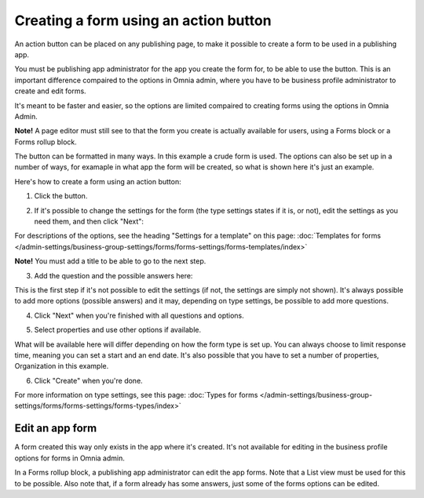 Creating a form using an action button
========================================================

An action button can be placed on any publishing page, to make it possible to create a form to be used in a publishing app.

You must be publishing app administrator for the app you create the form for, to be able to use the button. This is an important difference compaired to the options in Omnia admin, where you have to be business profile administrator to create and edit forms.

It's meant to be faster and easier, so the options are limited compaired to creating forms using the options in Omnia Admin. 

**Note!** A page editor must still see to that the form you create is actually available for users, using a Forms block or a Forms rollup block.

The button can be formatted in many ways. In this example a crude form is used. The options can also be set up in a number of ways, for examaple in what app the form will be created, so what is shown here it's just an example.

Here's how to create a form using an action button:

1. Click the button.

.. image:: form-click-button.png

2. If it's possible to change the settings for the form (the type settings states if it is, or not), edit the settings as you need them, and then click "Next":

.. image:: form-click-button-settings.png

For descriptions of the options, see the heading "Settings for a template" on this page: :doc:`Templates for forms </admin-settings/business-group-settings/forms/forms-settings/forms-templates/index>`

**Note!** You must add a title to be able to go to the next step.

3. Add the question and the possible answers here:

.. image:: form-click-button-question.png

This is the first step if it's not possible to edit the settings (if not, the settings are simply not shown). It's always possible to add more options (possible answers) and it may, depending on type settings, be possible to add more questions.

4. Click "Next" when you're finished with all questions and options.

.. image:: form-click-button-question-clicknext.png

5. Select properties and use other options if available.

.. image:: form-click-button-question-properties.png

What will be available here will differ depending on how the form type is set up. You can always choose to limit response time, meaning you can set a start and an end date. It's also possible that you have to set a number of properties, Organization in this example. 

6. Click "Create" when you're done.

.. image:: form-click-button-question-create.png

For more information on type settings, see this page: :doc:`Types for forms </admin-settings/business-group-settings/forms/forms-settings/forms-types/index>`

Edit an app form
******************
A form created this way only exists in the app where it's created. It's not available for editing in the business profile options for forms in Omnia admin.

In a Forms rollup block, a publishing app administrator can edit the app forms. Note that a List view must be used for this to be possible. Also note that, if a form already has some answers, just some of the forms options can be edited.

